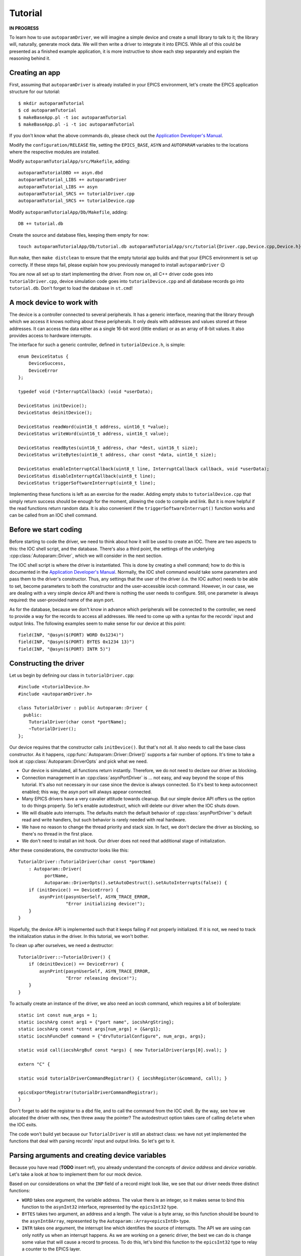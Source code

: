 .. SPDX-FileCopyrightText: 2022 Cosylab d.d. https://www.cosylab.com
..
.. SPDX-License-Identifier: MIT

Tutorial
========

**IN PROGRESS**

To learn how to use ``autoparamDriver``, we will imagine a simple device and
create a small library to talk to it; the library will, naturally, generate mock
data. We will then write a driver to integrate it into EPICS. While all of this
could be presented as a finished example application, it is more instructive to
show each step separately and explain the reasoning behind it.

Creating an app
---------------

First, assuming that ``autoparamDriver`` is already installed in your EPICS
environment, let's create the EPICS application structure for our tutorial::

  $ mkdir autoparamTutorial
  $ cd autoparamTutorial
  $ makeBaseApp.pl -t ioc autoparamTutorial
  $ makeBaseApp.pl -i -t ioc autoparamTutorial

If you don't know what the above commands do, please check out the `Application
Developer's Manual`_.

.. _Application Developer's Manual: https://docs.epics-controls.org/en/latest/appdevguide/AppDevGuide.html

Modify the ``configuration/RELEASE`` file, setting the ``EPICS_BASE``, ``ASYN``
and ``AUTOPARAM`` variables to the locations where the respective modules are
installed.

Modify ``autoparamTutorialApp/src/Makefile``, adding::

  autoparamTutorialDBD += asyn.dbd
  autoparamTutorial_LIBS += autoparamDriver
  autoparamTutorial_LIBS += asyn
  autoparamTutorial_SRCS += tutorialDriver.cpp
  autoparamTutorial_SRCS += tutorialDevice.cpp

Modify ``autoparamTutorialApp/Db/Makefile``, adding::

  DB += tutorial.db

Create the source and database files, keeping them empty for now::

  touch autoparamTutorialApp/Db/tutorial.db autoparamTutorialApp/src/tutorial{Driver.cpp,Device.cpp,Device.h}

Run ``make``, then ``make distclean`` to ensure that the empty tutorial app
builds and that your EPICS environment is set up correctly. If these steps fail,
please explain how you previously managed to install ``autoparamDriver`` 😉

You are now all set up to start implementing the driver. From now on, all C++
driver code goes into ``tutorialDriver.cpp``, device simulation code goes into
``tutorialDevice.cpp`` and all database records go into ``tutorial.db``. Don't
forget to load the database in ``st.cmd``!

A mock device to work with
--------------------------

The device is a controller connected to several peripherals. It has a generic
interface, meaning that the library through which we access it knows nothing
about these peripherals. It only deals with addresses and values stored at these
addresses. It can access the data either as a single 16-bit word (little endian)
or as an array of 8-bit values. It also provides access to hardware interrupts.

The interface for such a generic controller, defined in ``tutorialDevice.h``, is
simple::

  enum DeviceStatus {
      DeviceSuccess,
      DeviceError
  };

  typedef void (*InterruptCallback) (void *userData);

  DeviceStatus initDevice();
  DeviceStatus deinitDevice();

  DeviceStatus readWord(uint16_t address, uint16_t *value);
  DeviceStatus writeWord(uint16_t address, uint16_t value);

  DeviceStatus readBytes(uint16_t address, char *dest, uint16_t size);
  DeviceStatus writeBytes(uint16_t address, char const *data, uint16_t size);

  DeviceStatus enableInterruptCallback(uint8_t line, InterruptCallback callback, void *userData);
  DeviceStatus disableInterruptCallback(uint8_t line);
  DeviceStatus triggerSoftwareInterrupt(uint8_t line);

Implementing these functions is left as an exercise for the reader. Adding empty
stubs to ``tutorialDevice.cpp`` that simply return success should be enough for
the moment, allowing the code to compile and link. But it is more helpful if the
read functions return random data. It is also convenient if the
``triggerSoftwareInterrupt()`` function works and can be called from an IOC
shell command.

Before we start coding
----------------------

Before starting to code the driver, we need to think about how it will be used
to create an IOC. There are two aspects to this: the IOC shell script, and the
database. There's also a third point, the settings of the underlying
:cpp:class:`Autoparam::Driver`, which we will consider in the next section.

The IOC shell script is where the driver is instantiated. This is done by
creating a shell command; how to do this is documented in the `Application
Developer's Manual`_. Normally, the IOC shell command would take some parameters
and pass them to the driver's constructor. Thus, any settings that the user of
the driver (i.e. the IOC author) needs to be able to set, become parameters to
both the constructor and the user-accessible iocsh command. However, in our
case, we are dealing with a very simple device API and there is nothing the user
needs to configure. Still, one parameter is always required: the user-provided
name of the asyn port.

As for the database, because we don't know in advance which peripherals will be
connected to the controller, we need to provide a way for the records to access
all addresses. We need to come up with a syntax for the records' input and
output links. The following examples seem to make sense for our device at this
point::

  field(INP, "@asyn($(PORT) WORD 0x1234)")
  field(INP, "@asyn($(PORT) BYTES 0x1234 13)")
  field(INP, "@asyn($(PORT) INTR 5)")

Constructing the driver
-----------------------

Let us begin by defining our class in ``tutorialDriver.cpp``::

  #include <tutorialDevice.h>
  #include <autoparamDriver.h>

  class TutorialDriver : public Autoparam::Driver {
    public:
      TutorialDriver(char const *portName);
      ~TutorialDriver();
  };

Our device requires that the constructor calls ``initDevice()``. But that's not
all. It also needs to call the base class constructor. As it happens,
:cpp:func:`Autoparam::Driver::Driver()` supports a fair number of options. It's
time to take a look at :cpp:class:`Autoparam::DriverOpts` and pick what we need.

* Our device is simulated, all functions return instantly. Therefore, we do not
  need to declare our driver as blocking.
* Connection management in an :cpp:class:`asynPortDriver` is … not easy, and way
  beyond the scope of this tutorial. It's also not necessary in our case since
  the device is always connected. So it's best to keep autoconnect enabled; this
  way, the asyn port will always appear connected.
* Many EPICS drivers have a very cavalier attitude towards cleanup. But our
  simple device API offers us the option to do things properly. So let's enable
  autodestruct, which will delete our driver when the IOC shuts down.
* We will disable auto interrupts. The defaults match the default behavior of
  :cpp:class:`asynPortDriver`'s default read and write handlers, but such
  behavior is rarely needed with real hardware.
* We have no reason to change the thread priority and stack size. In fact, we
  don't declare the driver as blocking, so there's no thread in the first place.
* We don't need to install an init hook. Our driver does not need that
  additional stage of initialization.

After these considerations, the constructor looks like this::

  TutorialDriver::TutorialDriver(char const *portName)
      : Autoparam::Driver(
            portName,
            Autoparam::DriverOpts().setAutoDestruct().setAutoInterrupts(false)) {
      if (initDevice() == DeviceError) {
          asynPrint(pasynUserSelf, ASYN_TRACE_ERROR,
                    "Error initializing device!");
      }
  }

Hopefully, the device API is implemented such that it keeps failing if not
properly initialized. If it is not, we need to track the initialization status
in the driver. In this tutorial, we won't bother.

To clean up after ourselves, we need a destructor::

  TutorialDriver::~TutorialDriver() {
      if (deinitDevice() == DeviceError) {
          asynPrint(pasynUserSelf, ASYN_TRACE_ERROR,
                    "Error releasing device!");
      }
  }

To actually create an instance of the driver, we also need an iocsh command,
which requires a bit of boilerplate::

  static int const num_args = 1;
  static iocshArg const arg1 = {"port name", iocshArgString};
  static iocshArg const *const args[num_args] = {&arg1};
  static iocshFuncDef command = {"drvTutorialConfigure", num_args, args};

  static void call(iocshArgBuf const *args) { new TutorialDriver(args[0].sval); }

  extern "C" {

  static void tutorialDriverCommandRegistrar() { iocshRegister(&command, call); }

  epicsExportRegistrar(tutorialDriverCommandRegistrar);
  }

Don't forget to add the registrar to a ``dbd`` file, and to call the command
from the IOC shell. By the way, see how we allocated the driver with ``new``,
then threw away the pointer? The autodestruct option takes care of calling
``delete`` when the IOC exits.

The code won't build yet because our ``TutorialDriver`` is still an abstract
class: we have not yet implemented the functions that deal with parsing records'
input and output links. So let's get to it.

Parsing arguments and creating device variables
-----------------------------------------------

Because you have read (**TODO** insert ref), you already understand the concepts
of *device address* and *device variable*. Let's take a look at how to implement
them for our mock device.

Based on our considerations on what the ``INP`` field of a record might look
like, we see that our driver needs three distinct functions:

* ``WORD`` takes one argument, the variable address. The value there is an
  integer, so it makes sense to bind this function to the ``asynInt32``
  interface, represented by the ``epicsInt32`` type.
* ``BYTES`` takes two argument, an address and a length. The value is a byte
  array, so this function should be bound to the ``asynInt8Array``, represented
  by the ``Autoparam::Array<epicsInt8>`` type.
* ``INTR`` takes one argument, the interrupt line which identifies the source of
  interrupts. The API we are using can only notify us when an interrupt happens.
  As we are working on a generic driver, the best we can do is change some value
  that will cause a record to process. To do this, let's bind this function to
  the ``epicsInt32`` type to relay a counter to the EPICS layer.

We will see how to implement these device functions in the next section. Before
we can do that, we need some kind of handle that we can use to refer to data on
the device.

:cpp:class:`Autoparam::Driver` requires two steps to create a handle from an
``INP`` or an ``OUT`` field of a record. First, we need to derive a class from
:cpp:class:`Autoparam::DeviceAddress` and override
:cpp:func:`Autoparam::Driver::parseDeviceAddress()` to instantiate it.
Looking at the three functions we need to distinguish, the following should be
sufficient::

  using namespace Autoparam::Convenience;

  class TutorialAddress : public DeviceAddress {
    public:
      enum Type { Word, Bytes, Intr };

      Type type;
      epicsUInt16 address;
      epicsUInt16 size;

      bool operator==(DeviceAddress const& other) const {
          TutorialAddress const &o = static_cast<TutorialAddress const &>(other);
          if (type != o.type) return false;
          switch (type) {
              case Word:
              case Intr:
                  return address == o.address;
              case Bytes:
                  return address == o.address && size == o.size;
          }
      }
  };

Notice that we imported the :cpp:namespace:`Autoparam::Convenience` namespace,
which provides several often-needed symbols, such as ``DeviceAddress`` or
``Array``.

We have to provide the equality operator because that is required by the
``DeviceAddress`` interface. It is used by the Autoparam machinery to identify
records that refer to the same underlying variable. We could also provide a
constructor, but because this is a simple class where everything is public, this
can be delegated to the factory function which we need to implement anyway::

  DeviceAddress *TutorialDriverparseDeviceAddress(std::string const &function,
                                                  std::string const &arguments) {
      TutorialAddress *addr = new TutorialAddress;
      std::istringstream is(arguments);

      if (function == "WORD") {
          addr->type = TutorialAddress::Word;
          is >> addr->address;
      } else if (function == "BYTES") {
          addr->type = TutorialAddress::Word;
          is >> addr->address;
          is >> addr->size;
      } else if (function == "INTR") {
          addr->type = TutorialAddress::Word;
          is >> addr->address;
      } else {
          delete addr;
          return NULL;
      }

      return addr;
  }

This function is called with the string given in an ``INP`` or ``OUT`` field.
Parsing the provided arguments is very simple in our case. Even so, this
function is *too* simple: there is no error handling! It is elided for clarity,
but this code is dealing with user-provided strings, and mistakes happen often,
so in a real driver, make sure you check all arguments for validity!

Next, we implement the device variable handle based on
:cpp:class:`Autoparam::DeviceVariable`::

  class TutorialVariable : public DeviceVariable {
    public:
      TutorialVariable(TutorialDriver *driver, DeviceVariable *baseVar)
          : DeviceVariable(baseVar), driver(driver) {}
      TutorialDriver *driver;
  };

A bit of "magic" happens here. The only thing we may do with the ``baseVar``
pointer is to pass it to the base class constructor, which takes ownership of
that data. This also includes the ``TutorialAddress`` that is created in the
previous step, and is now available as
:cpp:func:`Autoparam::DeviceVariable::address()`. Our simple device doesn't need
more than this in the handle: the address and size are all that's needed to use
the device API.

But one thing that is *very* convenient to add is a pointer to the driver
instance that this handle is related to. You will see why in a moment, as we get
around to implementing handlers for our device functions. But first, we must not
forget to implement the function that creates our variable handles::

  DeviceVariable *TutorialDriver::createDeviceVariable(DeviceVariable *baseVar) {
      return new TutorialVariable(this, baseVar);
  }

With the two factory functions implemented, our driver is not an abstract class
anymore, and the program compiles.

Implementing device functions
-----------------------------

To declare which functions our driver supports, we provide handlers and register
them. The handlers are static functions which we add to the driver. The
declaration of our class now looks like this::

  class TutorialDriver : public Autoparam::Driver {
    public:
      TutorialDriver(char const *portName);
      ~TutorialDriver();

    protected:
      static Result<epicsInt32> wordReader(DeviceVariable &variable);
      static WriteResult wordWriter(DeviceVariable &variable, epicsInt32 value);
      static ArrayReadResult bytesReader(DeviceVariable &variable, Array<epicsInt8> &value);
      static WriteResult bytesWriter(DeviceVariable &variable, Array<epicsInt8> const &value);
      static Result<epicsInt32> intrReader(DeviceVariable &variable);
      static WriteResult intrWriter(DeviceVariable &variable, epicsInt32 value);
      static asynStatus intrRegistrar(DeviceVariable &variable, bool cancel);
  };

and the constructor is extended with the following calls::

  registerHandlers<epicsInt32>("WORD", wordReader, wordWriter, NULL);
  registerHandlers<Array<epicsInt8>>("BYTES", bytesReader, bytesWriter, NULL);
  registerHandlers<epicsInt32>("INTR", intrReader, intrWriter, intrRegistrar);
